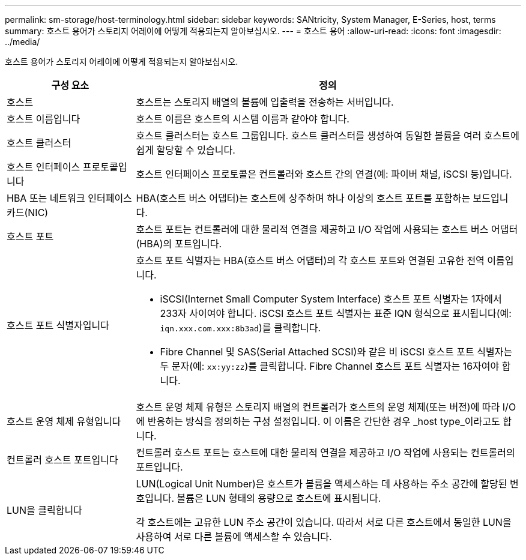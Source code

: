 ---
permalink: sm-storage/host-terminology.html 
sidebar: sidebar 
keywords: SANtricity, System Manager, E-Series, host, terms 
summary: 호스트 용어가 스토리지 어레이에 어떻게 적용되는지 알아보십시오. 
---
= 호스트 용어
:allow-uri-read: 
:icons: font
:imagesdir: ../media/


[role="lead"]
호스트 용어가 스토리지 어레이에 어떻게 적용되는지 알아보십시오.

[cols="25h,~"]
|===
| 구성 요소 | 정의 


 a| 
호스트
 a| 
호스트는 스토리지 배열의 볼륨에 입출력을 전송하는 서버입니다.



 a| 
호스트 이름입니다
 a| 
호스트 이름은 호스트의 시스템 이름과 같아야 합니다.



 a| 
호스트 클러스터
 a| 
호스트 클러스터는 호스트 그룹입니다. 호스트 클러스터를 생성하여 동일한 볼륨을 여러 호스트에 쉽게 할당할 수 있습니다.



 a| 
호스트 인터페이스 프로토콜입니다
 a| 
호스트 인터페이스 프로토콜은 컨트롤러와 호스트 간의 연결(예: 파이버 채널, iSCSI 등)입니다.



 a| 
HBA 또는 네트워크 인터페이스 카드(NIC)
 a| 
HBA(호스트 버스 어댑터)는 호스트에 상주하며 하나 이상의 호스트 포트를 포함하는 보드입니다.



 a| 
호스트 포트
 a| 
호스트 포트는 컨트롤러에 대한 물리적 연결을 제공하고 I/O 작업에 사용되는 호스트 버스 어댑터(HBA)의 포트입니다.



 a| 
호스트 포트 식별자입니다
 a| 
호스트 포트 식별자는 HBA(호스트 버스 어댑터)의 각 호스트 포트와 연결된 고유한 전역 이름입니다.

* iSCSI(Internet Small Computer System Interface) 호스트 포트 식별자는 1자에서 233자 사이여야 합니다. iSCSI 호스트 포트 식별자는 표준 IQN 형식으로 표시됩니다(예: `iqn.xxx.com.xxx:8b3ad`)를 클릭합니다.
* Fibre Channel 및 SAS(Serial Attached SCSI)와 같은 비 iSCSI 호스트 포트 식별자는 두 문자(예: `xx:yy:zz`)를 클릭합니다. Fibre Channel 호스트 포트 식별자는 16자여야 합니다.




 a| 
호스트 운영 체제 유형입니다
 a| 
호스트 운영 체제 유형은 스토리지 배열의 컨트롤러가 호스트의 운영 체제(또는 버전)에 따라 I/O에 반응하는 방식을 정의하는 구성 설정입니다. 이 이름은 간단한 경우 _host type_이라고도 합니다.



 a| 
컨트롤러 호스트 포트입니다
 a| 
컨트롤러 호스트 포트는 호스트에 대한 물리적 연결을 제공하고 I/O 작업에 사용되는 컨트롤러의 포트입니다.



 a| 
LUN을 클릭합니다
 a| 
LUN(Logical Unit Number)은 호스트가 볼륨을 액세스하는 데 사용하는 주소 공간에 할당된 번호입니다. 볼륨은 LUN 형태의 용량으로 호스트에 표시됩니다.

각 호스트에는 고유한 LUN 주소 공간이 있습니다. 따라서 서로 다른 호스트에서 동일한 LUN을 사용하여 서로 다른 볼륨에 액세스할 수 있습니다.

|===